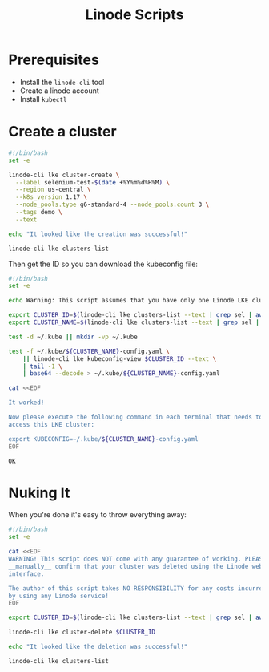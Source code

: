 #+TITLE: Linode Scripts

* Prerequisites

  - Install the =linode-cli= tool
  - Create a linode account
  - Install =kubectl=

* Create a cluster

  #+BEGIN_SRC sh :tangle create-linode-k8s-cluster.sh :tangle-mode (identity #o755) :padline no
    #!/bin/bash
    set -e

    linode-cli lke cluster-create \
      --label selenium-test-$(date +%Y%m%d%H%M) \
      --region us-central \
      --k8s_version 1.17 \
      --node_pools.type g6-standard-4 --node_pools.count 3 \
      --tags demo \
      --text

    echo "It looked like the creation was successful!"

    linode-cli lke clusters-list
  #+END_SRC

  Then get the ID so you can download the kubeconfig file:

  #+BEGIN_SRC sh :tangle download-linode-k8s-kubeconfig.sh :tangle-mode (identity #o755) :padline no
    #!/bin/bash
    set -e

    echo Warning: This script assumes that you have only one Linode LKE cluster.

    export CLUSTER_ID=$(linode-cli lke clusters-list --text | grep sel | awk '{print $1}')
    export CLUSTER_NAME=$(linode-cli lke clusters-list --text | grep sel | awk '{print $2}')

    test -d ~/.kube || mkdir -vp ~/.kube

    test -f ~/.kube/${CLUSTER_NAME}-config.yaml \
        || linode-cli lke kubeconfig-view $CLUSTER_ID --text \
        | tail -1 \
        | base64 --decode > ~/.kube/${CLUSTER_NAME}-config.yaml

    cat <<EOF

    It worked!

    Now please execute the following command in each terminal that needs to
    access this LKE cluster:

    export KUBECONFIG=~/.kube/${CLUSTER_NAME}-config.yaml
    EOF
  #+END_SRC

  #+RESULTS:
  : OK

* Nuking It
  When you're done it's easy to throw everything away:

  #+BEGIN_SRC sh :tangle nuke-linode-k8s-cluster.sh :tangle-mode (identity #o755) :padline no
    #!/bin/bash
    set -e

    cat <<EOF
    WARNING! This script does NOT come with any guarantee of working. PLEASE
    __manually__ confirm that your cluster was deleted using the Linode web 
    interface. 

    The author of this script takes NO RESPONSIBILITY for any costs incurred
    by using any Linode service!
    EOF

    export CLUSTER_ID=$(linode-cli lke clusters-list --text | grep sel | awk '{print $1}')

    linode-cli lke cluster-delete $CLUSTER_ID

    echo "It looked like the deletion was successful!"

    linode-cli lke clusters-list
  #+END_SRC

  #+RESULTS:

